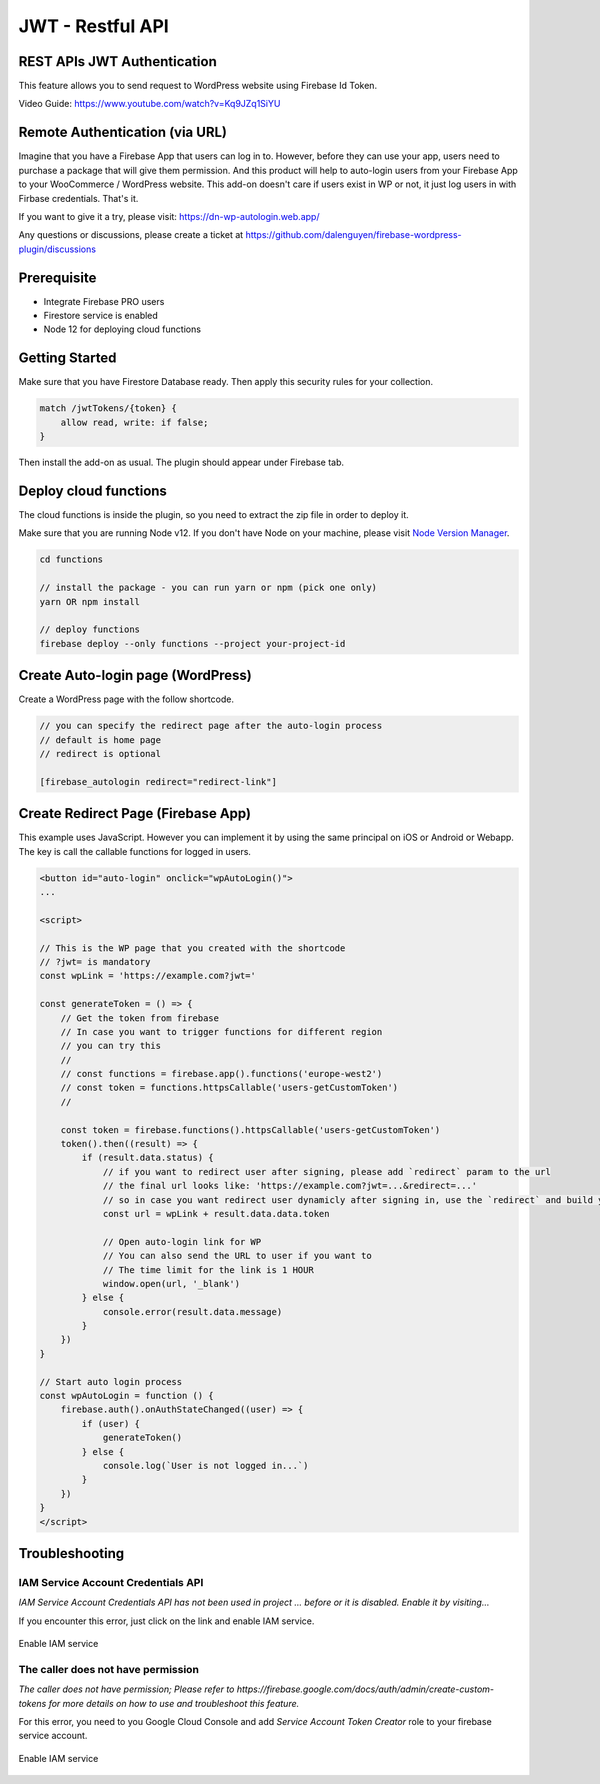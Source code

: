 .. raw:: html

    <style> .red {color:red} </style>

JWT - Restful API
=============


REST APIs JWT Authentication
----------------------------------

This feature allows you to send request to WordPress website using Firebase Id Token.

Video Guide: https://www.youtube.com/watch?v=Kq9JZq1SiYU

Remote Authentication (via URL)
----------------------------------

Imagine that you have a Firebase App that users can log in to. However, before they can use your app, users need to purchase a package that will give them permission. And this product will help to auto-login users from your Firebase App to your WooCommerce / WordPress website. This add-on doesn't care if users exist in WP or not, it just log users in with Firbase credentials. That's it. 

If you want to give it a try, please visit: https://dn-wp-autologin.web.app/

Any questions or discussions, please create a ticket at https://github.com/dalenguyen/firebase-wordpress-plugin/discussions

Prerequisite
----------------------------------

- Integrate Firebase PRO users
- Firestore service is enabled
- Node 12 for deploying cloud functions

Getting Started
----------------------------------

Make sure that you have Firestore Database ready. Then apply this security rules for your collection. 

.. code-block:: bash

    match /jwtTokens/{token} {
        allow read, write: if false;
    }

Then install the add-on as usual. The plugin should appear under Firebase tab. 

Deploy cloud functions
----------------------------------

The cloud functions is inside the plugin, so you need to extract the zip file in order to deploy it. 

Make sure that you are running Node v12. If you don't have Node on your machine, please visit `Node Version Manager <https://github.com/nvm-sh/nvm>`_. 

.. code-block:: bash

    cd functions 

    // install the package - you can run yarn or npm (pick one only)
    yarn OR npm install 

    // deploy functions 
    firebase deploy --only functions --project your-project-id

Create Auto-login page (WordPress)
----------------------------------

Create a WordPress page with the follow shortcode.

.. code-block:: bash

    // you can specify the redirect page after the auto-login process
    // default is home page
    // redirect is optional

    [firebase_autologin redirect="redirect-link"]


Create Redirect Page (Firebase App)
----------------------------------

This example uses JavaScript. However you can implement it by using the same principal on iOS or Android or Webapp. The key is call the callable functions for logged in users. 

.. code-block:: bash

    <button id="auto-login" onclick="wpAutoLogin()">
    ...

    <script>

    // This is the WP page that you created with the shortcode
    // ?jwt= is mandatory
    const wpLink = 'https://example.com?jwt='

    const generateToken = () => {
        // Get the token from firebase 
        // In case you want to trigger functions for different region
        // you can try this 
        //
        // const functions = firebase.app().functions('europe-west2')
        // const token = functions.httpsCallable('users-getCustomToken')
        // 
        
        const token = firebase.functions().httpsCallable('users-getCustomToken')
        token().then((result) => {
            if (result.data.status) {
                // if you want to redirect user after signing, please add `redirect` param to the url
                // the final url looks like: 'https://example.com?jwt=...&redirect=...'
                // so in case you want redirect user dynamicly after signing in, use the `redirect` and build your own URL.
                const url = wpLink + result.data.data.token

                // Open auto-login link for WP
                // You can also send the URL to user if you want to
                // The time limit for the link is 1 HOUR
                window.open(url, '_blank')
            } else {
                console.error(result.data.message)
            }
        })
    }

    // Start auto login process 
    const wpAutoLogin = function () {
        firebase.auth().onAuthStateChanged((user) => {
            if (user) {
                generateToken()
            } else {
                console.log(`User is not logged in...`)
            }
        })
    }
    </script>
    
Troubleshooting
----------------------------------

IAM Service Account Credentials API
```````````````````

`IAM Service Account Credentials API has not been used in project ... before or it is disabled. Enable it by visiting...`

If you encounter this error, just click on the link and enable IAM service.

.. figure:: /images/extensions/jwt/enable-IAM-service.png
    :scale: 70%
    :align: center

    Enable IAM service


The caller does not have permission
```````````````````

`The caller does not have permission; Please refer to https://firebase.google.com/docs/auth/admin/create-custom-tokens for more details on how to use and troubleshoot this feature.`

For this error, you need to you Google Cloud Console and add `Service Account Token Creator` role to your firebase service account.

.. figure:: /images/extensions/jwt/add-service-account-token-creator.png
    :scale: 70%
    :align: center

    Enable IAM service    